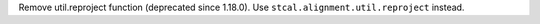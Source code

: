 Remove util.reproject function (deprecated since 1.18.0). Use ``stcal.alignment.util.reproject`` instead.
